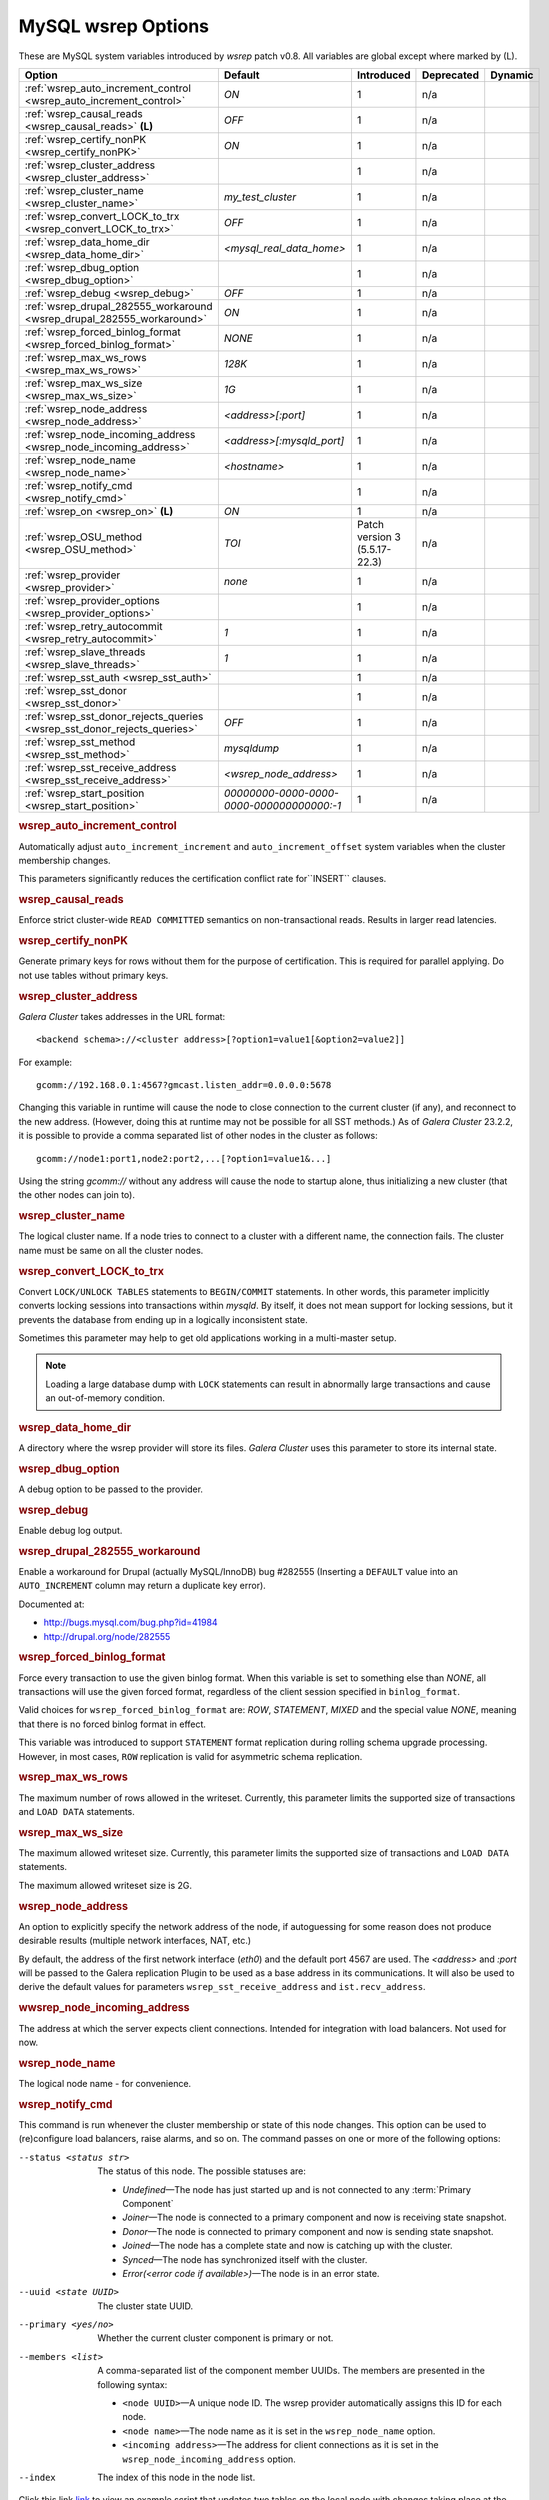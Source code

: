 ======================
 MySQL wsrep Options
======================
.. _`MySQL wsrep Options`:
.. index::
   single: Drupal
.. index::
   pair: Logs; Debug log


These are MySQL system variables introduced by *wsrep*
patch v0.8. All variables are global except where marked
by (L).


+---------------------------------------+------------------------------------+----------------------+--------------------+----------+
| Option                                | Default                            | Introduced           | Deprecated         | Dynamic  |
+=======================================+====================================+======================+====================+==========+
| :ref:`wsrep_auto_increment_control    | *ON*                               | 1                    | n/a                |          |
| <wsrep_auto_increment_control>`       |                                    |                      |                    |          |
+---------------------------------------+------------------------------------+----------------------+--------------------+----------+
| :ref:`wsrep_causal_reads              | *OFF*                              | 1                    | n/a                |          |
| <wsrep_causal_reads>` **(L)**         |                                    |                      |                    |          |
+---------------------------------------+------------------------------------+----------------------+--------------------+----------+
| :ref:`wsrep_certify_nonPK             | *ON*                               | 1                    | n/a                |          |
| <wsrep_certify_nonPK>`                |                                    |                      |                    |          |
+---------------------------------------+------------------------------------+----------------------+--------------------+----------+
| :ref:`wsrep_cluster_address           |                                    | 1                    | n/a                |          |
| <wsrep_cluster_address>`              |                                    |                      |                    |          |
+---------------------------------------+------------------------------------+----------------------+--------------------+----------+
| :ref:`wsrep_cluster_name              | *my_test_cluster*                  | 1                    | n/a                |          |
| <wsrep_cluster_name>`                 |                                    |                      |                    |          |
+---------------------------------------+------------------------------------+----------------------+--------------------+----------+
| :ref:`wsrep_convert_LOCK_to_trx       | *OFF*                              | 1                    | n/a                |          |
| <wsrep_convert_LOCK_to_trx>`          |                                    |                      |                    |          |
+---------------------------------------+------------------------------------+----------------------+--------------------+----------+
| :ref:`wsrep_data_home_dir             | *<mysql_real_data_home>*           | 1                    | n/a                |          |
| <wsrep_data_home_dir>`                |                                    |                      |                    |          |
+---------------------------------------+------------------------------------+----------------------+--------------------+----------+
| :ref:`wsrep_dbug_option               |                                    | 1                    | n/a                |          |
| <wsrep_dbug_option>`                  |                                    |                      |                    |          |
+---------------------------------------+------------------------------------+----------------------+--------------------+----------+
| :ref:`wsrep_debug                     | *OFF*                              | 1                    | n/a                |          |
| <wsrep_debug>`                        |                                    |                      |                    |          |
+---------------------------------------+------------------------------------+----------------------+--------------------+----------+
| :ref:`wsrep_drupal_282555_workaround  | *ON*                               | 1                    | n/a                |          |
| <wsrep_drupal_282555_workaround>`     |                                    |                      |                    |          |
+---------------------------------------+------------------------------------+----------------------+--------------------+----------+
| :ref:`wsrep_forced_binlog_format      | *NONE*                             | 1                    | n/a                |          |
| <wsrep_forced_binlog_format>`         |                                    |                      |                    |          |
+---------------------------------------+------------------------------------+----------------------+--------------------+----------+
| :ref:`wsrep_max_ws_rows               | *128K*                             | 1                    | n/a                |          |
| <wsrep_max_ws_rows>`                  |                                    |                      |                    |          |
+---------------------------------------+------------------------------------+----------------------+--------------------+----------+
| :ref:`wsrep_max_ws_size               | *1G*                               | 1                    | n/a                |          |
| <wsrep_max_ws_size>`                  |                                    |                      |                    |          |
+---------------------------------------+------------------------------------+----------------------+--------------------+----------+
| :ref:`wsrep_node_address              | *<address>[:port]*                 | 1                    | n/a                |          |
| <wsrep_node_address>`                 |                                    |                      |                    |          |
+---------------------------------------+------------------------------------+----------------------+--------------------+----------+
| :ref:`wsrep_node_incoming_address     | *<address>[:mysqld_port]*          | 1                    | n/a                |          |
| <wsrep_node_incoming_address>`        |                                    |                      |                    |          |
+---------------------------------------+------------------------------------+----------------------+--------------------+----------+
| :ref:`wsrep_node_name                 | *<hostname>*                       | 1                    | n/a                |          |
| <wsrep_node_name>`                    |                                    |                      |                    |          |
+---------------------------------------+------------------------------------+----------------------+--------------------+----------+
| :ref:`wsrep_notify_cmd                |                                    | 1                    | n/a                |          |
| <wsrep_notify_cmd>`                   |                                    |                      |                    |          |
+---------------------------------------+------------------------------------+----------------------+--------------------+----------+
| :ref:`wsrep_on                        | *ON*                               | 1                    | n/a                |          |
| <wsrep_on>` **(L)**                   |                                    |                      |                    |          |
+---------------------------------------+------------------------------------+----------------------+--------------------+----------+
| :ref:`wsrep_OSU_method                | *TOI*                              | Patch version 3      | n/a                |          |
| <wsrep_OSU_method>`                   |                                    | (5.5.17-22.3)        |                    |          |
+---------------------------------------+------------------------------------+----------------------+--------------------+----------+
| :ref:`wsrep_provider                  | *none*                             | 1                    | n/a                |          |
| <wsrep_provider>`                     |                                    |                      |                    |          |
+---------------------------------------+------------------------------------+----------------------+--------------------+----------+
| :ref:`wsrep_provider_options          |                                    | 1                    | n/a                |          |
| <wsrep_provider_options>`             |                                    |                      |                    |          |
+---------------------------------------+------------------------------------+----------------------+--------------------+----------+
| :ref:`wsrep_retry_autocommit          | *1*                                | 1                    | n/a                |          |
| <wsrep_retry_autocommit>`             |                                    |                      |                    |          |
+---------------------------------------+------------------------------------+----------------------+--------------------+----------+
| :ref:`wsrep_slave_threads             | *1*                                | 1                    | n/a                |          |
| <wsrep_slave_threads>`                |                                    |                      |                    |          |
+---------------------------------------+------------------------------------+----------------------+--------------------+----------+
| :ref:`wsrep_sst_auth                  |                                    | 1                    | n/a                |          |
| <wsrep_sst_auth>`                     |                                    |                      |                    |          |
+---------------------------------------+------------------------------------+----------------------+--------------------+----------+
| :ref:`wsrep_sst_donor                 |                                    | 1                    | n/a                |          |
| <wsrep_sst_donor>`                    |                                    |                      |                    |          |
+---------------------------------------+------------------------------------+----------------------+--------------------+----------+
| :ref:`wsrep_sst_donor_rejects_queries | *OFF*                              | 1                    | n/a                |          |
| <wsrep_sst_donor_rejects_queries>`    |                                    |                      |                    |          |
+---------------------------------------+------------------------------------+----------------------+--------------------+----------+
| :ref:`wsrep_sst_method                | *mysqldump*                        | 1                    | n/a                |          |
| <wsrep_sst_method>`                   |                                    |                      |                    |          |
+---------------------------------------+------------------------------------+----------------------+--------------------+----------+
| :ref:`wsrep_sst_receive_address       | *<wsrep_node_address>*             | 1                    | n/a                |          |
| <wsrep_sst_receive_address>`          |                                    |                      |                    |          |
+---------------------------------------+------------------------------------+----------------------+--------------------+----------+
| :ref:`wsrep_start_position            | *00000000-0000-0000-*              | 1                    | n/a                |          |
| <wsrep_start_position>`               | *0000-000000000000:-1*             |                      |                    |          |
+---------------------------------------+------------------------------------+----------------------+--------------------+----------+


.. rubric:: wsrep_auto_increment_control

.. _`wsrep_auto_increment_control`:

.. index::
   pair: Parameters; wsrep_auto_increment_control

Automatically adjust ``auto_increment_increment`` and
``auto_increment_offset`` system variables when the
cluster membership changes.

This parameters significantly reduces the certification
conflict rate for``INSERT`` clauses.


.. rubric:: wsrep_causal_reads

.. _`wsrep_causal_reads`:

.. index::
   pair: Parameters; wsrep_causal_reads

Enforce strict cluster-wide ``READ COMMITTED`` semantics on
non-transactional reads. Results in larger read latencies. 


.. rubric:: wsrep_certify_nonPK

.. _`wsrep_certify_nonPK`:

.. index::
   pair: Parameters; wsrep_certify_nonPK

Generate primary keys for rows without them for the
purpose of certification. This is required for parallel
applying. Do not use tables without primary keys. 

.. rubric:: wsrep_cluster_address

.. _`wsrep_cluster_address`:

.. index::
   pair: Parameters; wsrep_cluster_address
.. index::
   single: my.cnf

*Galera Cluster* takes addresses in the URL format::

    <backend schema>://<cluster address>[?option1=value1[&option2=value2]]

For example::

    gcomm://192.168.0.1:4567?gmcast.listen_addr=0.0.0.0:5678 

Changing this variable in runtime will cause the node to
close connection to the current cluster (if any), and
reconnect to the new address. (However, doing this at
runtime may not be possible for all SST methods.) As of
*Galera Cluster* 23.2.2,
it is possible to provide a comma separated
list of other nodes in the cluster as follows::

    gcomm://node1:port1,node2:port2,...[?option1=value1&...]

Using the string *gcomm://* without any address will cause
the node to startup alone, thus initializing a new cluster
(that the other nodes can join to).

.. note: Never use an empty ``gcomm://`` string in *my.cnf*. If a node restarts,
         that will cause the node to not join back to the cluster that it
         was part of, rather it will initialize a new one node cluster
         and cause a split brain. To bootstrap a cluster, you should
         only pass the ``gcomm://`` string on the command line, such as:
         
         ``service mysql start --wsrep-cluster-address="gcomm://"``


.. rubric:: wsrep_cluster_name

.. _`wsrep_cluster_name`:

.. index::
   pair: Parameters; wsrep_cluster_name

The logical cluster name. If a node tries to connect to a
cluster with a different name, the connection fails. The
cluster name must be same on all the cluster nodes. 

 
.. rubric:: wsrep_convert_LOCK_to_trx

.. _`wsrep_convert_LOCK_to_trx`:

.. index::
   pair: Parameters; wsrep_convert_LOCK_to_trx

Convert ``LOCK/UNLOCK TABLES`` statements to ``BEGIN/COMMIT`` statements.
In other words, this parameter implicitly converts locking sessions into
transactions within *mysqld*. By itself, it does not mean support for
locking sessions, but it prevents the database from ending up in a logically
inconsistent state.

Sometimes this parameter may help to get old applications
working in a multi-master setup.

.. note:: Loading a large database dump with ``LOCK``
          statements can result in abnormally large transactions and
          cause an out-of-memory condition.

.. rubric:: wsrep_data_home_dir

.. _`wsrep_data_home_dir`:

.. index::
   pair: Parameters; wsrep_data_home_dir

A directory where the wsrep provider will store its files.
*Galera Cluster* uses this parameter
to store its internal state.

.. rubric:: wsrep_dbug_option

.. _`wsrep_dbug_option`:

.. index::
   pair: Parameters; wsrep_dbug_option

A debug option to be passed to the provider.


.. rubric:: wsrep_debug

.. _`wsrep_debug`:

.. index::
   pair: Parameters; wsrep_debug

Enable debug log output.


.. rubric:: wsrep_drupal_282555_workaround

.. _`wsrep_drupal_282555_workaround`:

.. index::
   pair: Parameters; wsrep_drupal_282555_workaround

Enable a workaround for Drupal (actually MySQL/InnoDB) bug
#282555 (Inserting a ``DEFAULT`` value into an
``AUTO_INCREMENT`` column may return a duplicate key error).

Documented at:

- http://bugs.mysql.com/bug.php?id=41984
- http://drupal.org/node/282555

.. rubric:: wsrep_forced_binlog_format

.. _`wsrep_forced_binlog_format`:

.. index::
   pair: Parameters; wsrep_forced_binlog_format

Force every transaction to use the given binlog format. When
this variable is set to something else than *NONE*, all
transactions will use the given forced format, regardless of
the client session specified in ``binlog_format``.

Valid choices for ``wsrep_forced_binlog_format`` are: *ROW*,
*STATEMENT*, *MIXED* and the special value *NONE*,
meaning that there is no forced binlog format in effect.

This variable was introduced to support ``STATEMENT`` format
replication during  rolling schema upgrade processing.
However, in most cases, ``ROW`` replication
is valid for asymmetric schema replication.



.. rubric:: wsrep_max_ws_rows

.. _`wsrep_max_ws_rows`:

.. index::
   pair: Parameters; wsrep_max_ws_rows

The maximum number of rows allowed in the writeset. Currently,
this parameter limits the supported size of transactions
and ``LOAD DATA`` statements.


.. rubric:: wsrep_max_ws_size

.. _`wsrep_max_ws_size`:

.. index::
   pair: Parameters; wsrep_max_ws_size

The maximum allowed writeset size. Currently, this parameter
limits the supported size of transactions and ``LOAD DATA``
statements.

The maximum allowed writeset size is 2G.


.. rubric:: wsrep_node_address

.. _`wsrep_node_address`:


.. index::
   pair: Parameters; wsrep_node_address

An option to explicitly specify the network address of the
node, if autoguessing for some reason does not produce
desirable results (multiple network interfaces, NAT, etc.)

By default, the address of the first network interface (*eth0*)
and the default port 4567 are used. The *<address>* and
*:port* will be passed to the Galera replication Plugin to be
used as a base address in its communications. It will also be
used to derive the default values for parameters
``wsrep_sst_receive_address`` and ``ist.recv_address``.


.. rubric:: wwsrep_node_incoming_address

.. _`wsrep_node_incoming_address`:


.. index::
   pair: Parameters; wsrep_node_incoming_address

The address at which the server expects client connections.
Intended for integration with load balancers. Not used for now.

.. rubric:: wsrep_node_name

.. _`wsrep_node_name`:


.. index::
   pair: Parameters; wsrep_node_name

The logical node name - for convenience.

.. rubric:: wsrep_notify_cmd

.. _`wsrep_notify_cmd`:

.. index::
   pair: Parameters; wsrep_notify_cmd

This command is run whenever the cluster membership or state
of this node changes. This option can be used to (re)configure
load balancers, raise alarms, and so on. The command passes on
one or more of the following options:

--status <status str>        The status of this node. The possible statuses are:

                             - *Undefined* |---| The node has just started up 
                               and is not connected to any :term:`Primary Component`
                             - *Joiner* |---| The node is connected to a primary
                               component and now is receiving state snapshot.
                             - *Donor* |---| The node is connected to primary
                               component and now is sending state snapshot.
                             - *Joined* |---| The node has a complete state and
                               now is catching up with the cluster.  
                             - *Synced* |---| The node has synchronized itself
                               with the cluster.
                             - *Error(<error code if available>)* |---| The node
                               is in an error state.
                                
--uuid <state UUID>          The cluster state UUID.
--primary <yes/no>           Whether the current cluster component is primary or not.
--members <list>             A comma-separated list of the component member UUIDs.
                             The members are presented in the following syntax: 
                            
                             - ``<node UUID>`` |---| A unique node ID. The wsrep
                               provider automatically assigns this ID for each node.
                             - ``<node name>`` |---| The node name as it is set in the
                               ``wsrep_node_name`` option.
                             - ``<incoming address>`` |---| The address for client
                               connections as it is set in the ``wsrep_node_incoming_address``
                               option.

--index                      The index of this node in the node list.

Click this link
`link <http://bazaar.launchpad.net/~codership/codership-mysql/wsrep-5.5/view/head:/support-files/wsrep_notify.sh>`_ 
to view an example script that updates two tables
on the local node with changes taking place at the
cluster.


.. rubric:: wsrep_on

.. _`wsrep_on`:


.. index::
   pair: Parameters; wsrep_on

Use wsrep replication. When switched off, no changes made in
this session will be replicated.


.. rubric:: wsrep_OSU_method

.. _`wsrep_OSU_method`:

.. index::
   pair: Parameters; wsrep_OSU_method

Online schema upgrade method (MySQL >= 5.5.17). See also
:ref:`Schema Upgrades <Schema Upgrades>`.

Online Schema Upgrade (OSU) can be performed with two
alternative methods:

- *Total Order Isolation* (TOI) runs the DDL statement in all
  cluster nodes in the same total order sequence, locking the
  affected table for the duration of the operation. This may
  result in the whole cluster being blocked for the duration
  of the operation.
- *Rolling Schema Upgrade* (RSU) executes the DDL statement
  only locally, thus blocking one cluster
  node only. During the DDL processing, the node is
  not replicating and may be unable to process replication
  events (due to a table lock). Once the DDL operation is
  complete, the node will catch up and sync with the cluster
  to become fully operational again. The DDL statement or its
  effects are not replicated; the user is responsible for
  manually performing this operation on each of the nodes.


.. rubric:: wsrep_provider

.. _`wsrep_provider`:


.. index::
   pair: Parameters; wsrep_provider

A path to wsrep provider to load. If not specified, all calls
to wsrep provider will be bypassed and the server
behaves like a regular *mysqld* server.
   
.. rubric:: wsrep_provider_options

.. _`wsrep_provider_options`:

.. index::
   pair: Parameters; wsrep_provider_options

A string of provider options passed directly to the provider.

Usually, you just fine-tune:

- ``gcache.size``, that is, the size of the GCache ring buffer,
  which is used for Incremental State Transfer, among other
  things. See chapter :ref:`Galera Parameters <Galera Parameters>`.
- Group communication timeouts. See chapter
  :ref:`WAN Replication <WAN Replication>`.

  See also a list of all *Galera Cluster* parameters
  in chapter :ref:`Galera Parameters <Galera Parameters>`.


.. rubric:: wsrep_retry_autocommit

.. _`wsrep_retry_autocommit`:

.. index::
   pair: Parameters; wsrep_retry_autocommit

If an autocommit query fails the certification test due to a
cluster-wide conflict, we can retry it without returning an
error to the client. This option sets how many times to retry.

This option is analogous to rescheduling an autocommit query
should it go into deadlock with other transactions
in the database lock manager.


.. rubric:: wsrep_slave_threads

.. _`wsrep_slave_threads`:

.. index::
   pair: Parameters; wsrep_slave_threads

How many threads to use for applying slave writesets. There
are two things to consider when choosing the number:

1. The number should be at least two times the number of CPU
   cores.
2. Consider how many writing client connections the other
   nodes would have. Divide this by four and use that as the
   ``wsrep_slave_threads`` value.


.. rubric:: wsrep_sst_auth

.. _`wsrep_sst_auth`:

.. index::
   pair: Parameters; wsrep_sst_auth

A string with authentication information for state snapshot
transfer. The string depends on the state transfer method. For
the *mysqldump* state transfer, it is *<username>:<password>*,
where *username* has root privileges on this server. The
*rsync* method ignores this option.

Use the same value on all nodes. This parameter is used to
authenticate with both the state snapshot receiver and the
state snapshot donor.



.. rubric:: wsrep_sst_donor

.. _`wsrep_sst_donor`:

.. index::
   pair: Parameters; wsrep_sst_donor

A name (given in the ``wsrep_node_name`` parameter) of the server
that should be used as a source for state transfer. If not
specified, *Galera Cluster* will choose
the most appropriate one.

In this case, the group communication module monitors the node
state for the purpose of flow control, state transfer and quorum
calculations. The node can be a if it is in the ``SYNCED`` state.
The first node in the ``SYNCED`` state in the index becomes the
donor and is not available for requests. 

If there are no free ``SYNCED`` nodes at the moment, the
joining node reports::

    Requesting state transfer failed: -11(Resource temporarily unavailable).
    Will keep retrying every 1 second(s)

and keeps on retrying the state transfer request until it
succeeds. When the state transfer request succeeds, the
entry below is written to log:

``Node 0 (XXX) requested state transfer from '*any*'. Selected 1 (XXX) as donor.``

.. rubric:: wsrep_sst_donor_rejects_queries

.. _`wsrep_sst_donor_rejects_queries`:

.. index::
   pair: Parameters; wsrep_sst_donor_rejects_queries

.. index::
   pair: Errors; ER_UNKNOWN_COM_ERROR

This parameter prevents blocking client sessions on a
donor if the donor is performing a blocking SST, such
as *mysqldump* or *rsync*.

In these situations, all queries return error
``ER_UNKNOWN_COM_ERROR, "Unknown command"`` like a joining
node does. In this case, the client (or the JDBC driver) can
reconnect to another node.

.. note:: As SST is scriptable, there is no way to tell whether
          the requested SST method is blocking or not. You may
          also want to avoid querying the donor even with
          non-blocking SST. Consequently, this variable will
          reject queries on the donor regardless of the SST
          (that is, also for *xtrabackup*) even if the initial
          request concerned a blocking-only SST.

.. note:: The *mysqldump* SST does not work with this setting,
          as *mysqldump* must run queries on the donor and there
          is no way to distinguish a *mysqldump* session from a
          regular client session. 


.. rubric:: wsrep_sst_method

.. _`wsrep_sst_method`:

.. index::
   pair: Parameters; wsrep_sst_method

The method to use for state snapshot transfers. The
``wsrep_sst_<wsrep_sst_method>`` command will be called with
the following arguments. For more information, see also
:ref:`Scriptable State Snapshot Transfer
<Scriptable State Snapshot Transfer>`.

The supported methods are:

- *mysqldump* |---| This is a slow (except for small datasets),
  but the most tested option.
- *rsync* |---| This option is much faster than *mysqldump* on
  large datasets.
- *rsync_wan* |---| This option is almost the same as *rsync*,
  but uses the *delta-xfer* algorithm to minimize
  network traffic.

  .. note::  You can only use *rsync* when a node is starting.
             In other words, you cannot use *rsync* under a running InnoDB
             storage engine.
- *xtrabackup* |---| This option is a fast and practically
  non-blocking SST method based on Percona's xtrabackup tool.

  If you want to use *xtrabackup*, the following settings must
  be present in the *my.cnf* configuration file on all nodes::

      [mysqld]
      wsrep_sst_auth=root:<root password>
      datadir=<path to data dir>
      [client]
      socket=<path to socket>


.. rubric:: wsrep_sst_receive_address

.. _`wsrep_sst_receive_address`:

.. index::
   pair: Parameters; wsrep_sst_receive_address

The address at which this node expects to receive state
transfers. Depends on the state transfer method. For example,
for the *mysqldump* state transfer, it is the address and the
port on which this server listens. By default this is set to
the *<address>* part of ``wsrep_node_address``.

.. note:: Check that your firewall allows connections to this
          address from other cluster nodes.
  


.. rubric:: wsrep_start_position

.. _`wsrep_start_position`:

.. index::
   pair: Parameters; wsrep_start_position

This variable exists for the sole purpose of notifying a joining
node about state transfer completion. For more information, see
:ref:`Scriptable State Snapshot Transfer <Scriptable State Snapshot Transfer>`.

.. rubric:: wsrep_ws_persistency

.. _`wsrep_ws_persistency`:

.. index::
   pair: Parameters; wsrep_ws_persistency

Whether to store writesets locally for debugging. Not used in 0.8.


.. |---|   unicode:: U+2014 .. EM DASH
   :trim:
